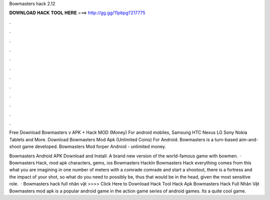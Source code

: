 Bowmasters hack 2.12



𝐃𝐎𝐖𝐍𝐋𝐎𝐀𝐃 𝐇𝐀𝐂𝐊 𝐓𝐎𝐎𝐋 𝐇𝐄𝐑𝐄 ===> http://gg.gg/11pbpg?217775



.



.



.



.



.



.



.



.



.



.



.



.

Free Download Bowmasters v APK + Hack MOD (Money) For android mobiles, Samsung HTC Nexus LG Sony Nokia Tablets and More. Download Bowmasters Mod Apk (Unlimited Coins) For Android. Bowmasters is a turn-based aim-and-shoot game developed. Bowmasters Mod forper Android - unlimited money.

Bowmasters Android APK Download and Install. A brand new version of the world-famous game with bowmen.  · Bowmasters Hack, mod apk characters, gems, ios Bowmasters HackIn Bowmasters Hack everything comes from this what you are imagining in one number of meters with a comrade comrade and start a shootout, there is a fortress and the impact of your shot, so what do you need to possibly be, thus that would be in the head, given the most sensitive role.  · Bowmasters hack full nhân vật >>>> Click Here to Download Hack Tool Hack Apk Bowmasters Hack Full Nhân Vật Bowmasters mod apk is a popular android game in the action game series of android games. Its a quite cool game.

